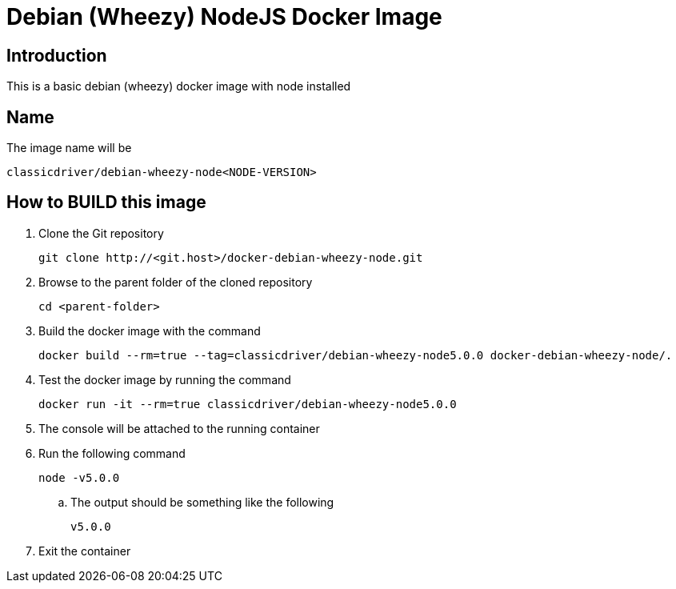 = Debian (Wheezy) NodeJS Docker Image

== Introduction
This is a basic debian (wheezy) docker image with node installed

== Name
The image name will be
....
classicdriver/debian-wheezy-node<NODE-VERSION>
....

== How to BUILD this image
. Clone the Git repository
+
....
git clone http://<git.host>/docker-debian-wheezy-node.git
....
. Browse to the parent folder of the cloned repository
+
....
cd <parent-folder>
....
. Build the docker image with the command
+
....
docker build --rm=true --tag=classicdriver/debian-wheezy-node5.0.0 docker-debian-wheezy-node/.
....
. Test the docker image by running the command
+
....
docker run -it --rm=true classicdriver/debian-wheezy-node5.0.0
....
. The console will be attached to the running container
. Run the following command
+
....
node -v5.0.0
....
.. The output should be something like the following
+
....
v5.0.0
....
. Exit the container

